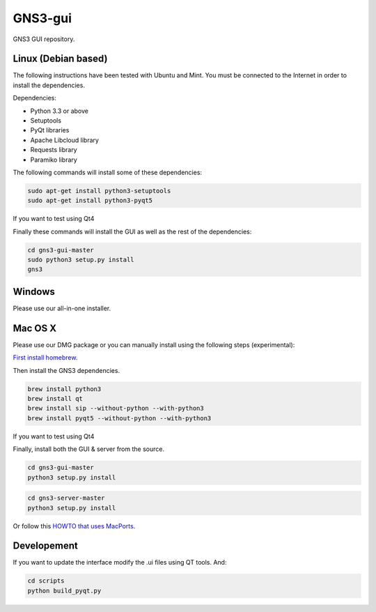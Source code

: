 GNS3-gui
========

.. image:: https://travis-ci.org/GNS3/gns3-gui.svg?branch=master
    :target: https://travis-ci.org/GNS3/gns3-gui

.. image:: https://img.shields.io/pypi/v/gns3-gui.svg
    :target: https://pypi.python.org/pypi/gns3-gui


GNS3 GUI repository.

Linux (Debian based)
--------------------

The following instructions have been tested with Ubuntu and Mint.
You must be connected to the Internet in order to install the dependencies.

Dependencies:

- Python 3.3 or above
- Setuptools
- PyQt libraries
- Apache Libcloud library
- Requests library
- Paramiko library

The following commands will install some of these dependencies:

.. code:: bash

   sudo apt-get install python3-setuptools
   sudo apt-get install python3-pyqt5

If you want to test using Qt4

.. code:: bash
   sudo apt-get install python3-pyqt4

Finally these commands will install the GUI as well as the rest of the dependencies:

.. code:: bash

   cd gns3-gui-master
   sudo python3 setup.py install
   gns3

Windows
-------

Please use our all-in-one installer.

Mac OS X
--------

Please use our DMG package or you can manually install using the following steps (experimental):

`First install homebrew <http://brew.sh/>`_.

Then install the GNS3 dependencies.

.. code:: bash

   brew install python3
   brew install qt
   brew install sip --without-python --with-python3
   brew install pyqt5 --without-python --with-python3

If you want to test using Qt4

.. code:: bash
   brew install pyqt --without-python --with-python3

Finally, install both the GUI & server from the source.

.. code:: bash

   cd gns3-gui-master
   python3 setup.py install

.. code:: bash

   cd gns3-server-master
   python3 setup.py install

Or follow this `HOWTO that uses MacPorts <http://binarynature.blogspot.ca/2014/05/install-gns3-early-release-on-mac-os-x.html>`_.

Developement
-------------

If you want to update the interface modify the .ui files using QT tools. And:

.. code:: bash

    cd scripts
    python build_pyqt.py
